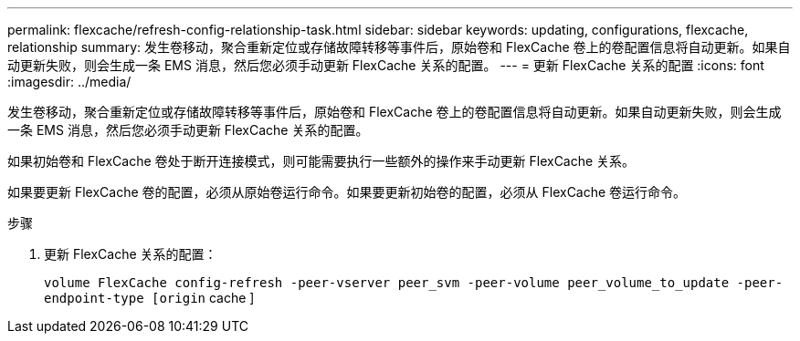 ---
permalink: flexcache/refresh-config-relationship-task.html 
sidebar: sidebar 
keywords: updating, configurations, flexcache, relationship 
summary: 发生卷移动，聚合重新定位或存储故障转移等事件后，原始卷和 FlexCache 卷上的卷配置信息将自动更新。如果自动更新失败，则会生成一条 EMS 消息，然后您必须手动更新 FlexCache 关系的配置。 
---
= 更新 FlexCache 关系的配置
:icons: font
:imagesdir: ../media/


[role="lead"]
发生卷移动，聚合重新定位或存储故障转移等事件后，原始卷和 FlexCache 卷上的卷配置信息将自动更新。如果自动更新失败，则会生成一条 EMS 消息，然后您必须手动更新 FlexCache 关系的配置。

如果初始卷和 FlexCache 卷处于断开连接模式，则可能需要执行一些额外的操作来手动更新 FlexCache 关系。

如果要更新 FlexCache 卷的配置，必须从原始卷运行命令。如果要更新初始卷的配置，必须从 FlexCache 卷运行命令。

.步骤
. 更新 FlexCache 关系的配置：
+
`volume FlexCache config-refresh -peer-vserver peer_svm -peer-volume peer_volume_to_update -peer-endpoint-type [origin` cache ]


